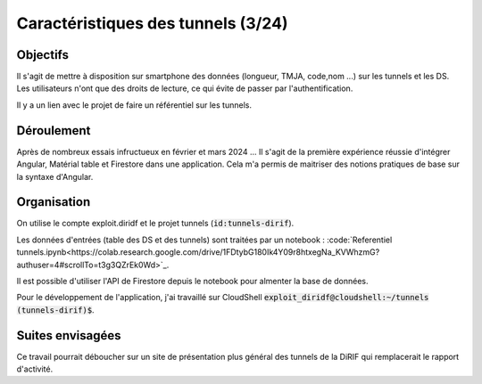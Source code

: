 Caractéristiques des tunnels (3/24)
*************************************
Objectifs
==========
Il s'agit de mettre à disposition sur smartphone des données (longueur, TMJA, code,nom ...) sur les tunnels et les DS.
Les utilisateurs n'ont que des droits de lecture, ce qui évite de passer par l'authentification.

Il y a un lien avec le projet de faire un référentiel sur les tunnels.

Déroulement
=============
Après de nombreux essais infructueux en février et mars 2024 ...
Il s'agit de la première expérience réussie d'intégrer Angular, Matérial table et Firestore dans une application.
Cela m'a permis de maitriser des notions pratiques de base sur la syntaxe d'Angular.

Organisation
==============
On utilise le compte exploit.diridf et le projet tunnels (:code:`id:tunnels-dirif`).

Les données d'entrées (table des DS et des tunnels) sont traitées par un notebook : :code:`Referentiel tunnels.ipynb<https://colab.research.google.com/drive/1FDtybG180Ik4Y09r8htxegNa_KVWhzmG?authuser=4#scrollTo=t3g3QZrEk0Wd>`_. 

Il est possible d'utiliser l'API de Firestore depuis le notebook pour almenter la base de données.

Pour le développement de l'application, j'ai travaillé sur CloudShell :code:`exploit_diridf@cloudshell:~/tunnels (tunnels-dirif)$`.





Suites envisagées
=================
Ce travail pourrait déboucher sur un site de présentation plus général des tunnels de la DiRIF qui remplacerait le rapport d'activité.





